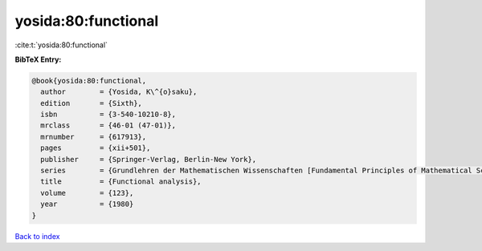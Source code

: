 yosida:80:functional
====================

:cite:t:`yosida:80:functional`

**BibTeX Entry:**

.. code-block:: bibtex

   @book{yosida:80:functional,
     author        = {Yosida, K\^{o}saku},
     edition       = {Sixth},
     isbn          = {3-540-10210-8},
     mrclass       = {46-01 (47-01)},
     mrnumber      = {617913},
     pages         = {xii+501},
     publisher     = {Springer-Verlag, Berlin-New York},
     series        = {Grundlehren der Mathematischen Wissenschaften [Fundamental Principles of Mathematical Sciences]},
     title         = {Functional analysis},
     volume        = {123},
     year          = {1980}
   }

`Back to index <../By-Cite-Keys.rst>`_
